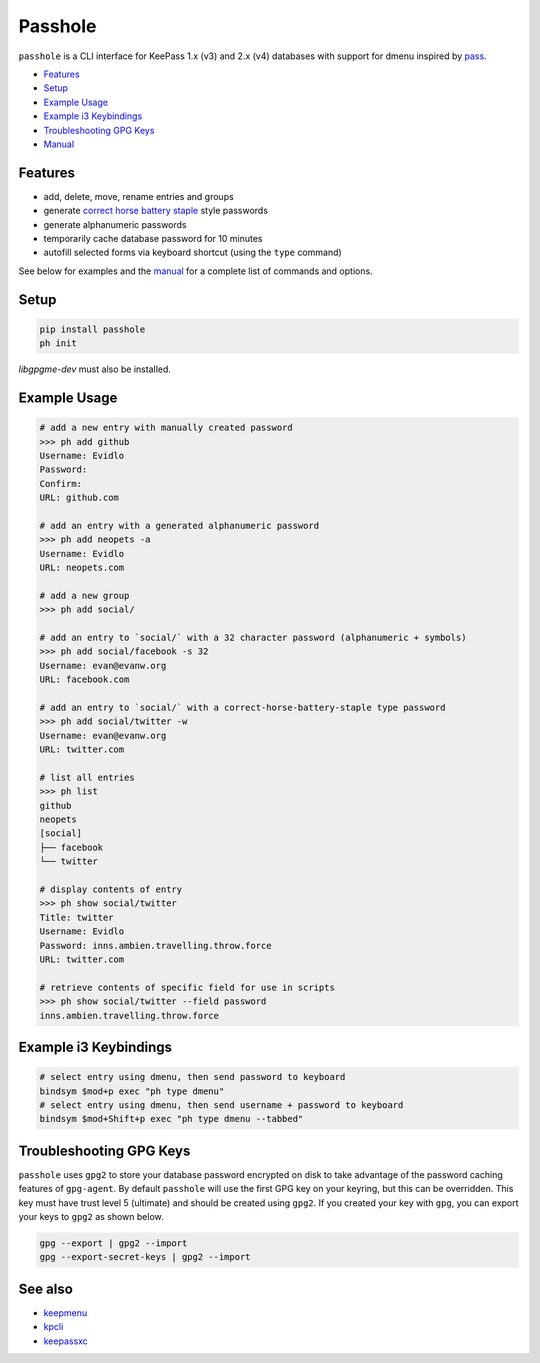 Passhole
========

``passhole`` is a CLI interface for KeePass 1.x (v3) and 2.x (v4) databases with support for dmenu inspired by `pass`_.

.. _pass: https://www.passwordstore.org

.. image:: https://i.imgur.com/lWLgbo3.gif 

- `Features`_
- `Setup`_
- `Example Usage`_
- `Example i3 Keybindings`_
- `Troubleshooting GPG Keys`_
- `Manual`_


Features
------------

- add, delete, move, rename entries and groups
- generate `correct horse battery staple`_ style passwords
- generate alphanumeric passwords
- temporarily cache database password for 10 minutes
- autofill selected forms via keyboard shortcut (using the ``type`` command)

.. _correct horse battery staple: http://xkcd.com/936

See below for examples and the `manual`_ for a complete list of commands and options.

.. _manual: MANUAL.rst

Setup
------------

.. code:: bash

   pip install passhole
   ph init

`libgpgme-dev` must also be installed.

Example Usage
--------------

.. code:: bash

   # add a new entry with manually created password
   >>> ph add github
   Username: Evidlo
   Password: 
   Confirm: 
   URL: github.com

   # add an entry with a generated alphanumeric password
   >>> ph add neopets -a
   Username: Evidlo
   URL: neopets.com

   # add a new group
   >>> ph add social/
   
   # add an entry to `social/` with a 32 character password (alphanumeric + symbols)
   >>> ph add social/facebook -s 32
   Username: evan@evanw.org
   URL: facebook.com

   # add an entry to `social/` with a correct-horse-battery-staple type password
   >>> ph add social/twitter -w
   Username: evan@evanw.org
   URL: twitter.com

   # list all entries
   >>> ph list
   github
   neopets
   [social]
   ├── facebook
   └── twitter

   # display contents of entry
   >>> ph show social/twitter
   Title: twitter
   Username: Evidlo
   Password: inns.ambien.travelling.throw.force
   URL: twitter.com

   # retrieve contents of specific field for use in scripts
   >>> ph show social/twitter --field password
   inns.ambien.travelling.throw.force

Example i3 Keybindings
----------------------

.. code:: bash

   # select entry using dmenu, then send password to keyboard
   bindsym $mod+p exec "ph type dmenu"
   # select entry using dmenu, then send username + password to keyboard
   bindsym $mod+Shift+p exec "ph type dmenu --tabbed"

Troubleshooting GPG Keys
------------------------

``passhole`` uses ``gpg2`` to store your database password encrypted on disk to take advantage of the password caching features of ``gpg-agent``.  By default ``passhole`` will use the first GPG key on your keyring, but this can be overridden.  This key must have trust level 5 (ultimate) and should be created using ``gpg2``.  If you created your key with ``gpg``, you can export your keys to ``gpg2`` as shown below.

.. code:: bash

   gpg --export | gpg2 --import
   gpg --export-secret-keys | gpg2 --import

See also
--------
- `keepmenu`_
- `kpcli`_
- `keepassxc`_

.. _keepmenu: https://github.com/firecat53/keepmenu/
.. _kpcli: http://kpcli.sourceforge.net/
.. _keepassxc: https://keepassxc.org/
